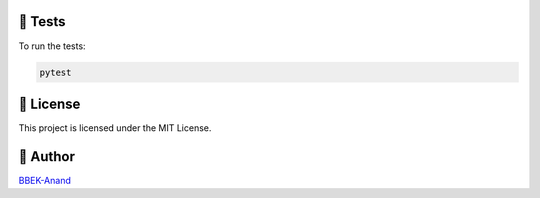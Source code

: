 🧪 Tests
--------

To run the tests:

.. code-block:: bash

   pytest

📄 License
----------

This project is licensed under the MIT License.

👤 Author
---------

`BBEK-Anand <https://github.com/BBEK-Anand>`_